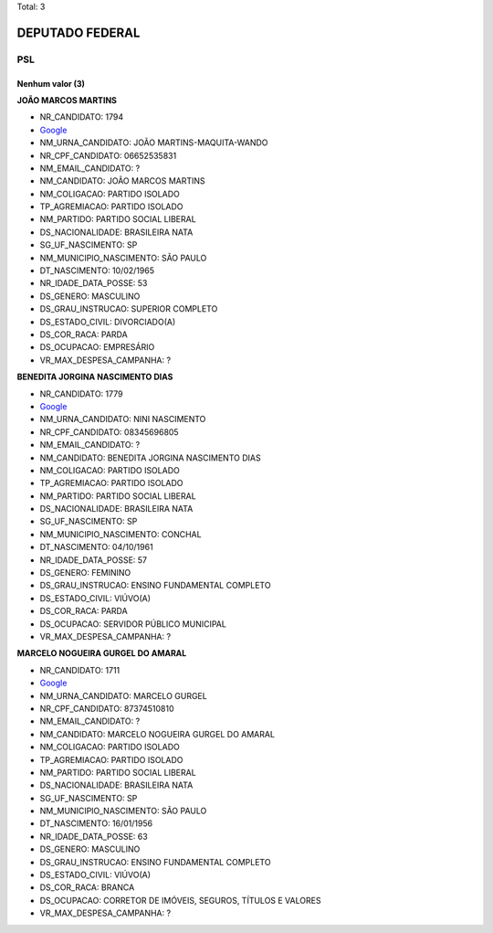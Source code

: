 Total: 3

DEPUTADO FEDERAL
================

PSL
---

Nenhum valor (3)
........

**JOÃO MARCOS MARTINS**

- NR_CANDIDATO: 1794
- `Google <https://www.google.com/search?q=JOÃO+MARCOS+MARTINS>`_
- NM_URNA_CANDIDATO: JOÃO MARTINS-MAQUITA-WANDO
- NR_CPF_CANDIDATO: 06652535831
- NM_EMAIL_CANDIDATO: ?
- NM_CANDIDATO: JOÃO MARCOS MARTINS
- NM_COLIGACAO: PARTIDO ISOLADO
- TP_AGREMIACAO: PARTIDO ISOLADO
- NM_PARTIDO: PARTIDO SOCIAL LIBERAL
- DS_NACIONALIDADE: BRASILEIRA NATA
- SG_UF_NASCIMENTO: SP
- NM_MUNICIPIO_NASCIMENTO: SÃO PAULO
- DT_NASCIMENTO: 10/02/1965
- NR_IDADE_DATA_POSSE: 53
- DS_GENERO: MASCULINO
- DS_GRAU_INSTRUCAO: SUPERIOR COMPLETO
- DS_ESTADO_CIVIL: DIVORCIADO(A)
- DS_COR_RACA: PARDA
- DS_OCUPACAO: EMPRESÁRIO
- VR_MAX_DESPESA_CAMPANHA: ?


**BENEDITA JORGINA NASCIMENTO DIAS**

- NR_CANDIDATO: 1779
- `Google <https://www.google.com/search?q=BENEDITA+JORGINA+NASCIMENTO+DIAS>`_
- NM_URNA_CANDIDATO: NINI NASCIMENTO
- NR_CPF_CANDIDATO: 08345696805
- NM_EMAIL_CANDIDATO: ?
- NM_CANDIDATO: BENEDITA JORGINA NASCIMENTO DIAS
- NM_COLIGACAO: PARTIDO ISOLADO
- TP_AGREMIACAO: PARTIDO ISOLADO
- NM_PARTIDO: PARTIDO SOCIAL LIBERAL
- DS_NACIONALIDADE: BRASILEIRA NATA
- SG_UF_NASCIMENTO: SP
- NM_MUNICIPIO_NASCIMENTO: CONCHAL
- DT_NASCIMENTO: 04/10/1961
- NR_IDADE_DATA_POSSE: 57
- DS_GENERO: FEMININO
- DS_GRAU_INSTRUCAO: ENSINO FUNDAMENTAL COMPLETO
- DS_ESTADO_CIVIL: VIÚVO(A)
- DS_COR_RACA: PARDA
- DS_OCUPACAO: SERVIDOR PÚBLICO MUNICIPAL
- VR_MAX_DESPESA_CAMPANHA: ?


**MARCELO NOGUEIRA GURGEL DO AMARAL**

- NR_CANDIDATO: 1711
- `Google <https://www.google.com/search?q=MARCELO+NOGUEIRA+GURGEL+DO+AMARAL>`_
- NM_URNA_CANDIDATO: MARCELO GURGEL
- NR_CPF_CANDIDATO: 87374510810
- NM_EMAIL_CANDIDATO: ?
- NM_CANDIDATO: MARCELO NOGUEIRA GURGEL DO AMARAL
- NM_COLIGACAO: PARTIDO ISOLADO
- TP_AGREMIACAO: PARTIDO ISOLADO
- NM_PARTIDO: PARTIDO SOCIAL LIBERAL
- DS_NACIONALIDADE: BRASILEIRA NATA
- SG_UF_NASCIMENTO: SP
- NM_MUNICIPIO_NASCIMENTO: SÃO PAULO
- DT_NASCIMENTO: 16/01/1956
- NR_IDADE_DATA_POSSE: 63
- DS_GENERO: MASCULINO
- DS_GRAU_INSTRUCAO: ENSINO FUNDAMENTAL COMPLETO
- DS_ESTADO_CIVIL: VIÚVO(A)
- DS_COR_RACA: BRANCA
- DS_OCUPACAO: CORRETOR DE IMÓVEIS, SEGUROS, TÍTULOS E VALORES
- VR_MAX_DESPESA_CAMPANHA: ?

